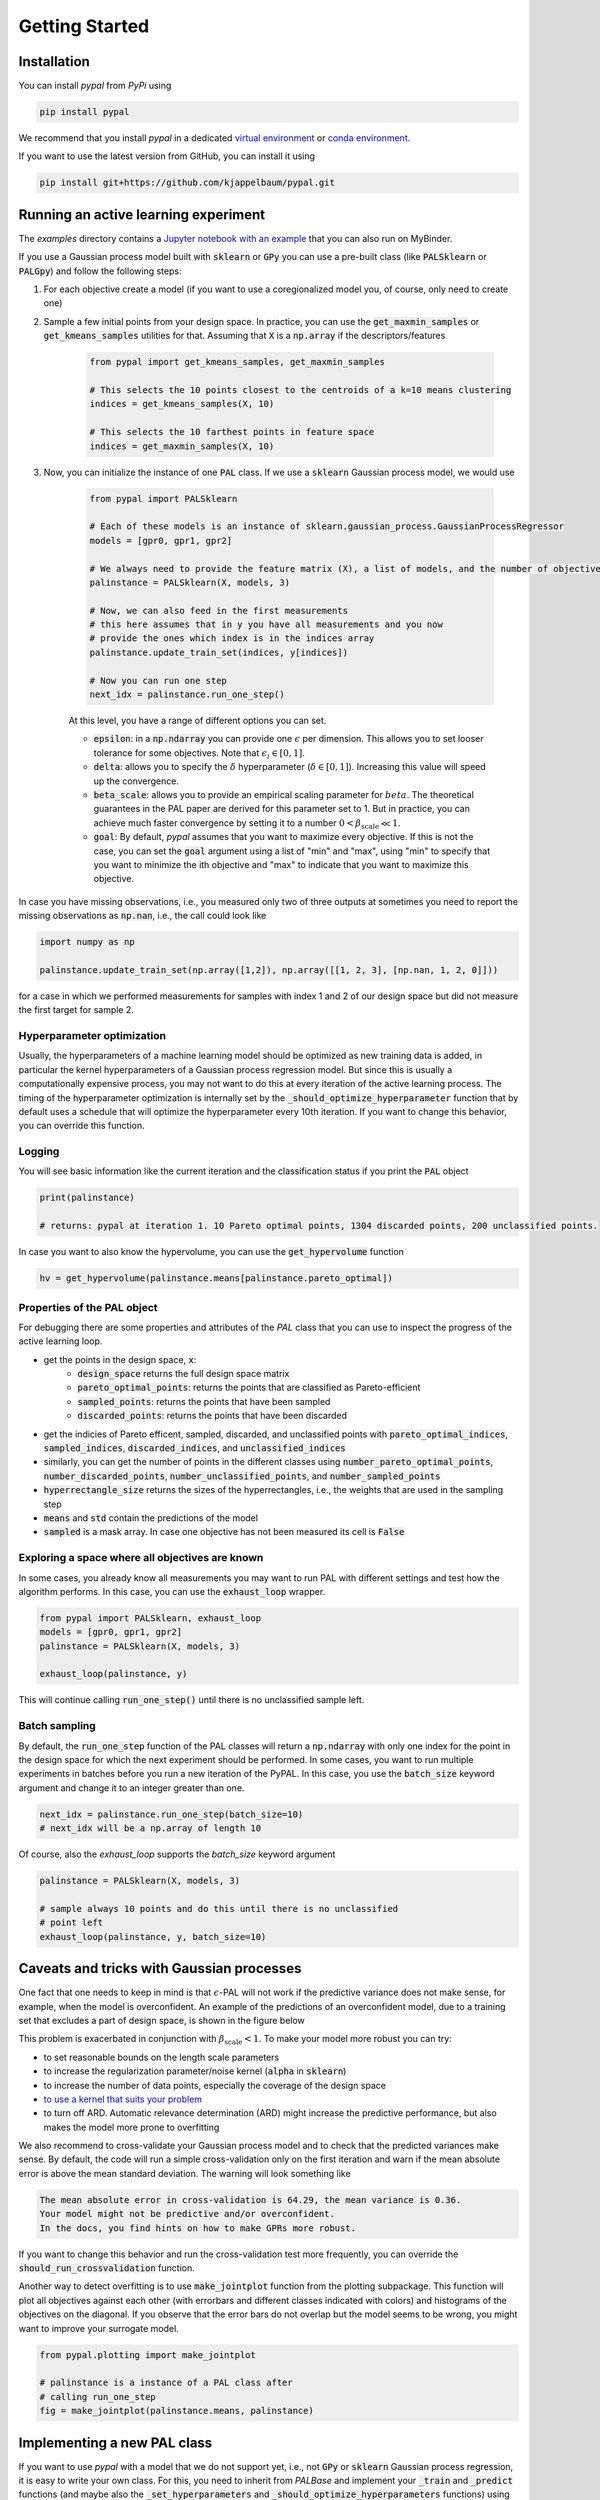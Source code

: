 Getting Started
================

Installation
---------------

You can install `pypal` from `PyPi` using

.. code-block:: python

    pip install pypal

We recommend that you install `pypal` in a dedicated `virtual environment <https://docs.python.org/3/tutorial/venv.html>`_ or `conda environment <https://docs.conda.io/projects/conda/en/latest/user-guide/tasks/manage-environments.html>`_.

If you want to use the latest version from GitHub, you can install it using

.. code-block:: python

    pip install git+https://github.com/kjappelbaum/pypal.git


Running an active learning experiment
---------------------------------------

The `examples` directory contains a `Jupyter notebook with an example <https://github.com/kjappelbaum/pypal/blob/master/examples/test_pal.ipynb>`_ that you can also run on MyBinder.

If you use a Gaussian process model built with :code:`sklearn` or :code:`GPy` you can use a pre-built class (like :code:`PALSklearn` or :code:`PALGpy`) and follow the following steps:

1. For each objective create a model (if you want to use a coregionalized model you, of course, only need to create one)

2. Sample a few initial points from your design space. In practice, you can use the :code:`get_maxmin_samples` or :code:`get_kmeans_samples` utilities for that. Assuming that :code:`X` is a :code:`np.array` if the descriptors/features

    .. code-block:: python

        from pypal import get_kmeans_samples, get_maxmin_samples

        # This selects the 10 points closest to the centroids of a k=10 means clustering
        indices = get_kmeans_samples(X, 10)

        # This selects the 10 farthest points in feature space
        indices = get_maxmin_samples(X, 10)

3. Now, you can initialize the instance of one :code:`PAL` class. If we use a :code:`sklearn` Gaussian process model, we would use

    .. code-block:: python

        from pypal import PALSklearn

        # Each of these models is an instance of sklearn.gaussian_process.GaussianProcessRegressor
        models = [gpr0, gpr1, gpr2]

        # We always need to provide the feature matrix (X), a list of models, and the number of objectives
        palinstance = PALSklearn(X, models, 3)

        # Now, we can also feed in the first measurements
        # this here assumes that in y you have all measurements and you now
        # provide the ones which index is in the indices array
        palinstance.update_train_set(indices, y[indices])

        # Now you can run one step
        next_idx = palinstance.run_one_step()

    At this level, you have a range of different options you can set.

    - :code:`epsilon`: in a :code:`np.ndarray` you can provide one :math:`\epsilon` per dimension. This allows you to set looser tolerance for some objectives. Note that :math:`\epsilon_i \in [0,1]`.
    - :code:`delta`: allows you to specify the :math:`\delta` hyperparameter (:math:`\delta \in [0,1]`). Increasing this value will speed up the convergence.
    - :code:`beta_scale`: allows you to provide an empirical scaling parameter for :math:`beta`. The theoretical guarantees in the PAL paper are derived for this parameter set to 1. But in practice, you can achieve much faster convergence by setting it to a number :math:`0< \beta_\mathrm{scale} \ll 1`.
    - :code:`goal`: By default, `pypal` assumes that you want to maximize every objective. If this is not the case, you can set the :code:`goal` argument using a list of "min" and "max", using "min" to specify that you want to minimize the ith objective and "max" to indicate that you want to maximize this objective.

In case you have missing observations, i.e., you measured only two of three outputs at sometimes you need to report the missing observations as :code:`np.nan`, i.e., the call could look like

.. code-block:: python

    import numpy as np

    palinstance.update_train_set(np.array([1,2]), np.array([[1, 2, 3], [np.nan, 1, 2, 0]]))

for a case in which we performed measurements for samples with index 1 and 2 of our design space but did not measure the first target for sample 2.

Hyperparameter optimization
.............................
Usually, the hyperparameters of a machine learning model should be optimized as new training data is added, in particular the kernel hyperparameters of a Gaussian process regression model.
But since this is usually a computationally expensive process, you may not want to do this at every iteration of the active learning process. The timing of the hyperparameter optimization is internally set by the :code:`_should_optimize_hyperparameter` function that by default uses a schedule that will optimize the hyperparameter every 10th iteration. If you want to change this behavior, you can override this function.

Logging
........
You will see basic information like the current iteration and the classification status if you print the :code:`PAL` object

.. code:: python

    print(palinstance)

    # returns: pypal at iteration 1. 10 Pareto optimal points, 1304 discarded points, 200 unclassified points.


In case you want to also know the hypervolume, you can use the :code:`get_hypervolume` function

.. code:: python

    hv = get_hypervolume(palinstance.means[palinstance.pareto_optimal])


Properties of the PAL object
..............................
For debugging there are some properties and attributes of the `PAL` class that you can use to inspect the progress of the active learning loop.

- get the points in the design space, :code:`x`:
    - :code:`design_space` returns the full design space matrix
    - :code:`pareto_optimal_points`: returns the points that are classified as Pareto-efficient
    - :code:`sampled_points`: returns the points that have been sampled
    - :code:`discarded_points`: returns the points that have been discarded
- get the indicies of Pareto efficent, sampled,  discarded, and unclassified points with :code:`pareto_optimal_indices`, :code:`sampled_indices`, :code:`discarded_indices`, and :code:`unclassified_indices`
- similarly, you can get the number of points in the different classes using :code:`number_pareto_optimal_points`, :code:`number_discarded_points`, :code:`number_unclassified_points`, and :code:`number_sampled_points`
- :code:`hyperrectangle_size` returns the sizes of the hyperrectangles, i.e., the weights that are used in the sampling step
- :code:`means` and :code:`std` contain the predictions of the model
- :code:`sampled` is a mask array. In case one objective has not been measured its cell is :code:`False`


Exploring a space where all objectives are known
.................................................

In some cases, you already know all measurements you may want to run PAL with different settings and test how the algorithm performs.
In this case, you can use the :code:`exhaust_loop` wrapper.

.. code-block:: python

    from pypal import PALSklearn, exhaust_loop
    models = [gpr0, gpr1, gpr2]
    palinstance = PALSklearn(X, models, 3)

    exhaust_loop(palinstance, y)

This will continue calling :code:`run_one_step()` until there is no unclassified sample left.


Batch sampling
................

By default, the :code:`run_one_step` function of the PAL classes will return a :code:`np.ndarray` with only one index for the point in the design space for which the next experiment should be performed. In some cases, you want to run multiple experiments in batches before you run a new iteration of the PyPAL. In this case, you use the :code:`batch_size` keyword argument and change it to an integer greater than one.

.. code-block:: python

    next_idx = palinstance.run_one_step(batch_size=10)
    # next_idx will be a np.array of length 10

Of course, also the `exhaust_loop` supports the `batch_size` keyword argument

.. code-block:: python

    palinstance = PALSklearn(X, models, 3)

    # sample always 10 points and do this until there is no unclassified
    # point left
    exhaust_loop(palinstance, y, batch_size=10)

Caveats and tricks with Gaussian processes
-------------------------------------------

One fact that one needs to keep in mind is that :math:`\epsilon`-PAL will not work if the predictive variance does not make sense, for example, when the model is overconfident. An example of the predictions of an overconfident model, due to a training set that excludes a part of design space, is shown in the figure below

.. image:: _static/overconfident_model.png
  :width: 600
  :alt: Example of the predictions of an overconfident GPR model

This problem is exacerbated in conjunction with :math:`\beta_\mathrm{scale} < 1`. To make your model more robust you can try:

- to set reasonable bounds on the length scale parameters
- to increase the regularization parameter/noise kernel (:code:`alpha` in :code:`sklearn`)
- to increase the number of data points, especially the coverage of the design space
- `to use a kernel that suits your problem <https://www.cs.toronto.edu/~duvenaud/cookbook/>`_
- to turn off ARD. Automatic relevance determination (ARD) might increase the predictive performance, but also makes the model more prone to overfitting

We also recommend to cross-validate your Gaussian process model and to check that the predicted variances make sense.
By default, the code will run a simple cross-validation only on the first iteration and warn if the mean absolute error is above the mean standard deviation. The warning will look something like

.. code-block::

    The mean absolute error in cross-validation is 64.29, the mean variance is 0.36.
    Your model might not be predictive and/or overconfident.
    In the docs, you find hints on how to make GPRs more robust.

If you want to change this behavior and run the cross-validation test more frequently, you can override the :code:`should_run_crossvalidation` function.

Another way to detect overfitting is to use :code:`make_jointplot` function from the plotting subpackage. This function will plot all objectives against each other (with errorbars and different classes indicated with colors) and histograms of the objectives on the diagonal. If you observe that the error bars do not overlap but the model seems to be wrong, you might want to improve your surrogate model.

.. code-block:: python

    from pypal.plotting import make_jointplot

    # palinstance is a instance of a PAL class after
    # calling run_one_step
    fig = make_jointplot(palinstance.means, palinstance)


.. image:: _static/jointplot_example.png
    :width: 600
    :alt: Example of the output of make_jointplot

Implementing a new PAL class
------------------------------

If you want to use `pypal` with a model that we do not support yet, i.e., not :code:`GPy` or :code:`sklearn` Gaussian process regression, it is easy to write your own class. For this, you need to inherit from `PALBase` and implement your  :code:`_train` and :code:`_predict` functions (and maybe also the :code:`_set_hyperparameters` and :code:`_should_optimize_hyperparameters` functions) using the :code:`design_space` and :code:`y` attributes of the class.

For instance, if we develop some multioutput model that has a :code:`train()` and a :code:`predict()` method we could simply use the following design pattern

.. code-block:: python

    from pypal import PALBase

    class PALMyModel(PALBase):
        def _train(self):
            self.models[0].train(self.design_space[self.sampled], self.y[self.sampled])

        def _predict(self):
            self.mu, self.std = self.models[0].predict(self.design_space)


Note that we typically provide the models, even if it is only one, in a list to keep the API consistent.

In some instances, you might want to perform an operation in parallel, e.g., train the models for different objectives in parallel. One convenient way to do this in Python is `concurrent.futures <https://docs.python.org/3/library/concurrent.futures.html>`_. The only hitch is that this approach requires that the function is picklable. To ensure is, you may want to implement the function that is to be run in parallel outside the class. For example, you could use the following design pattern

.. code-block:: python

    from pypal import PALBase
    import concurrent.futures
    from functools import partial

    def _train_model_picklable(i, models, design_space, objectives, sampled):
        model = models[i]
        model.fit(
            design_space[sampled[:, i]],
            objectives[sampled[:, i], i].reshape(-1, 1),
        )
        return model

    class MyPal(PALBase):
        def __init__(self, *args, **kwargs):
            n_jobs = kwargs.pop("n_jobs", 1)
            validate_njobs(n_jobs)
            self.n_jobs = n_jobs
            super().__init__(*args, **kwargs)

            validate_number_models(self.models, self.ndim)

        def _train(self):
            train_single_partial = partial(
                _train_model_picklable,
                models=self.models,
                design_space=self.design_space,
                objectives=self.y,
                sampled=self.sampled,
            )
            models = []
            with concurrent.futures.ProcessPoolExecutor(
                max_workers=self.n_jobs
            ) as executor:
                for model in executor.map(train_single_partial, range(self.ndim)):
                    models.append(model)
            self.models = models
